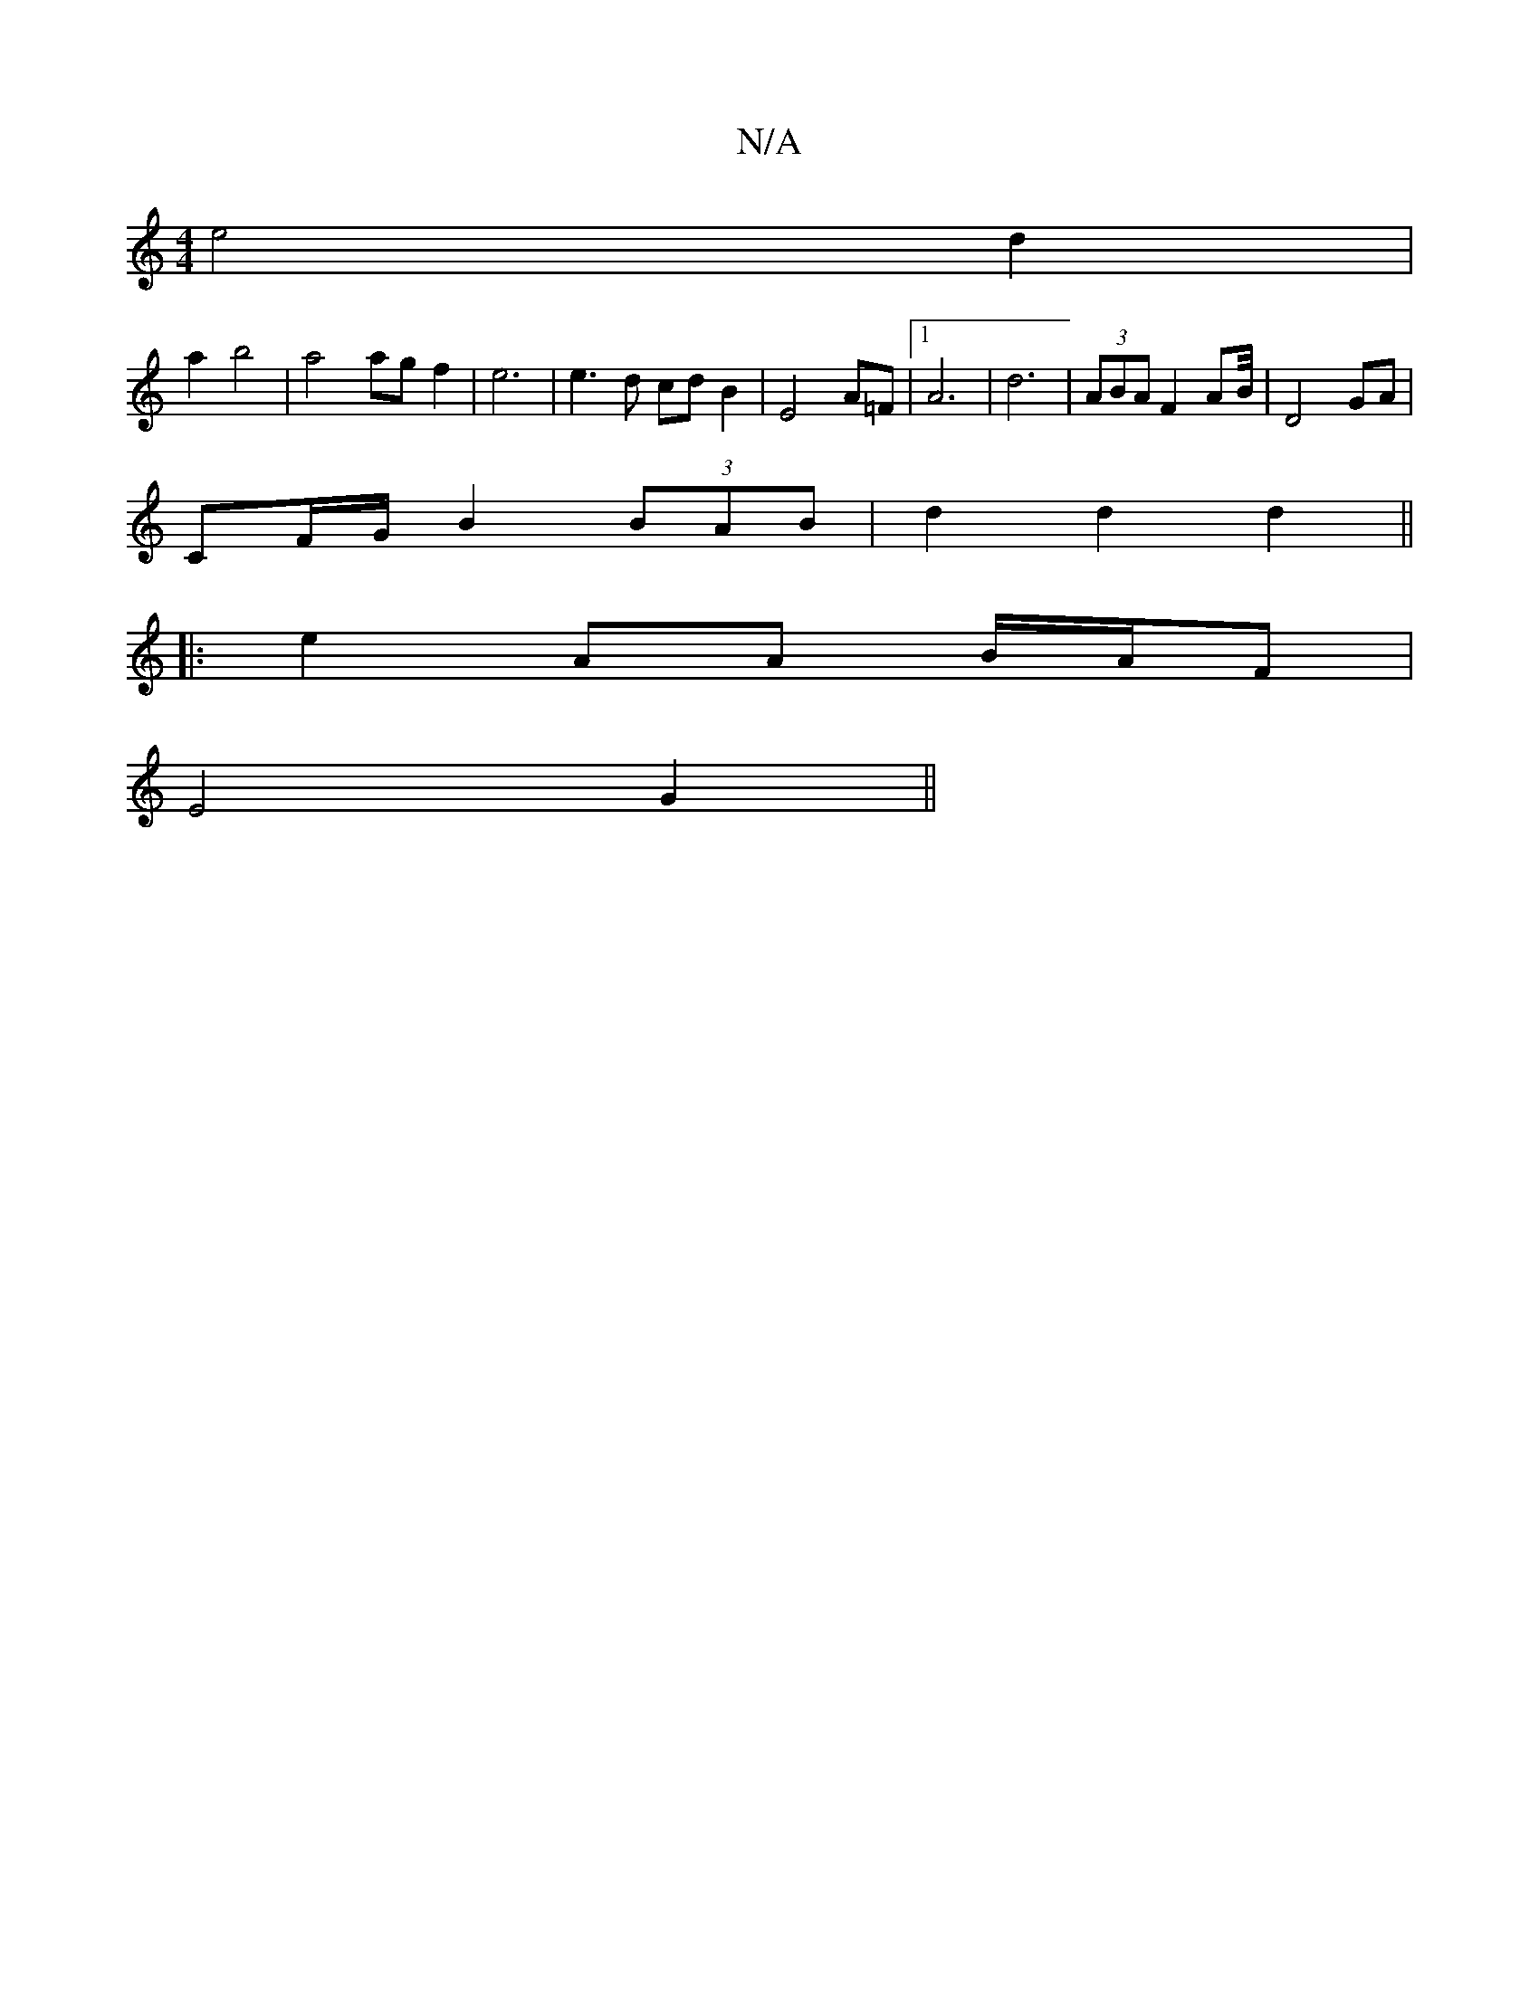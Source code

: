 X:1
T:N/A
M:4/4
R:N/A
K:Cmajor
e4 d2 |
a2 b4 | a4 agf2 | e6| e3 d cdB2|E4 A=F|1 A6 | d6- | (3ABA F2 AB/4|D4 GA|
CF/G/ B2 (3BAB|d2 d2 d2 ||
|:e2 AA B/A/F|
E4 G2||

A/2G E3-E|F6|A4 G3|A c2 c2 e2 g2||
ed B2 B2|
V:z4 z3 F | F3A d2 | B6